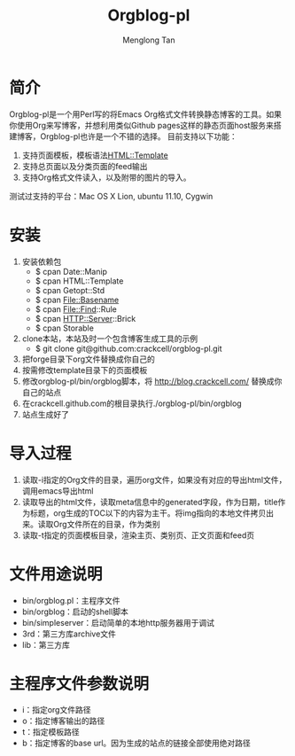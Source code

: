 # -*- org -*-

#+TITLE: Orgblog-pl
#+AUTHOR: Menglong Tan
#+EMAIL: tanmenglong AT gmail DOT com

* 简介
  Orgblog-pl是一个用Perl写的将Emacs Org格式文件转换静态博客的工具。如果你使用Org来写博客，并想利用类似Github pages这样的静态页面host服务来搭建博客，Orgblog-pl也许是一个不错的选择。
  目前支持以下功能：
  1. 支持页面模板，模板语法[[http://search.cpan.org/~samtregar/HTML-Template-2.6/Template.pm][HTML::Template]]
  2. 支持总页面以及分类页面的feed输出
  3. 支持Org格式文件读入，以及附带的图片的导入。
  测试过支持的平台：Mac OS X Lion, ubuntu 11.10, Cygwin
* 安装
  1. 安装依赖包
	 - $ cpan Date::Manip
	 - $ cpan HTML::Template
	 - $ cpan Getopt::Std
	 - $ cpan File::Basename
	 - $ cpan File::Find::Rule
	 - $ cpan HTTP::Server::Brick
	 - $ cpan Storable
  2. clone本站，本站及时一个包含博客生成工具的示例
	 - $ git clone git@github.com:crackcell/orgblog-pl.git
  3. 把forge目录下org文件替换成你自己的
  4. 按需修改template目录下的页面模板
  5. 修改orgblog-pl/bin/orgblog脚本，将 http://blog.crackcell.com/ 替换成你自己的站点
  6. 在crackcell.github.com的根目录执行./orgblog-pl/bin/orgblog
  7. 站点生成好了
* 导入过程
  1. 读取-i指定的Org文件的目录，遍历org文件，如果没有对应的导出html文件，调用emacs导出html
  2. 读取导出的html文件，读取meta信息中的generated字段，作为日期，title作为标题，org生成的TOC以下的内容为主干。将img指向的本地文件拷贝出来。读取Org文件所在的目录，作为类别
  3. 读取-t指定的页面模板目录，渲染主页、类别页、正文页面和feed页
* 文件用途说明
  - bin/orgblog.pl：主程序文件
  - bin/orgblog：启动的shell脚本
  - bin/simpleserver：启动简单的本地http服务器用于调试
  - 3rd：第三方库archive文件
  - lib：第三方库
* 主程序文件参数说明
  - i：指定org文件路径
  - o：指定博客输出的路径
  - t：指定模板路径
  - b：指定博客的base url。因为生成的站点的链接全部使用绝对路径
